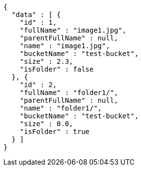 [source,options="nowrap"]
----
{
  "data" : [ {
    "id" : 1,
    "fullName" : "image1.jpg",
    "parentFullName" : null,
    "name" : "image1.jpg",
    "bucketName" : "test-bucket",
    "size" : 2.3,
    "isFolder" : false
  }, {
    "id" : 2,
    "fullName" : "folder1/",
    "parentFullName" : null,
    "name" : "folder1/",
    "bucketName" : "test-bucket",
    "size" : 0.0,
    "isFolder" : true
  } ]
}
----